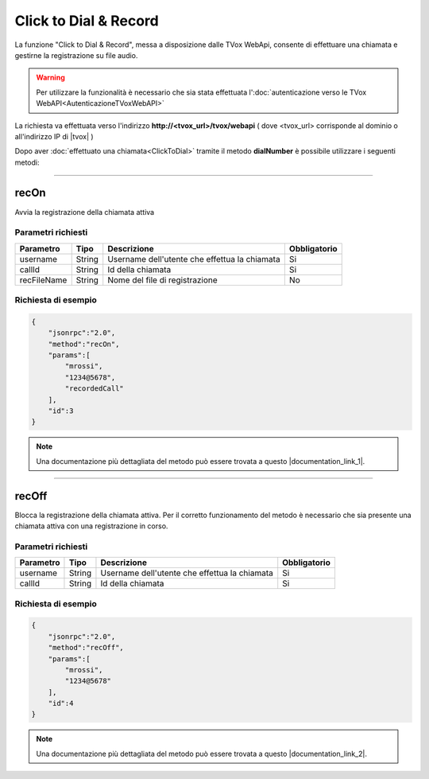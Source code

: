 ======================
Click to Dial & Record
======================

La funzione "Click to Dial & Record", messa a disposizione dalle TVox WebApi, consente di effettuare una chiamata e gestirne la registrazione su file audio.

.. warning:: Per utilizzare la funzionalità è necessario che sia stata effettuata l':doc:`autenticazione verso le TVox WebAPI<AutenticazioneTVoxWebAPI>`

La richiesta va effettuata verso l'indirizzo **http://<tvox_url>/tvox/webapi** 
( dove <tvox_url> corrisponde al dominio o all'indirizzo IP di |tvox| )

Dopo aver :doc:`effettuato una chiamata<ClickToDial>` tramite il metodo **dialNumber** è possibile utilizzare i seguenti metodi:

----

recOn
=====
Avvia la registrazione della chiamata attiva

Parametri richiesti
-------------------

+-------------+--------+-----------------------------------------------+--------------+
| Parametro   | Tipo   | Descrizione                                   | Obbligatorio |
+=============+========+===============================================+==============+
| username    | String | Username dell'utente che effettua la chiamata | Si           |
+-------------+--------+-----------------------------------------------+--------------+
| callId      | String | Id della chiamata                             | Si           |
+-------------+--------+-----------------------------------------------+--------------+
| recFileName | String | Nome del file di registrazione                | No           |
+-------------+--------+-----------------------------------------------+--------------+


Richiesta di esempio
--------------------

.. code-block:: JSON

    {
        "jsonrpc":"2.0",
        "method":"recOn",
        "params":[
            "mrossi",
            "1234@5678",
            "recordedCall"
        ],
        "id":3
    }

.. note:: Una documentazione più dettagliata del metodo può essere trovata a questo |documentation_link_1|.


.. |documentation_link_1| raw:: html

    <a href="https://documenter.getpostman.com/view/805183/tvox-webapi-demo/RVfvFXDA#d9bb6d61-1bee-2fbf-9868-939d980e3806" target="_blank">link</a>


----

recOff
======

Blocca la registrazione della chiamata attiva. Per il corretto funzionamento del metodo è necessario che sia presente una chiamata attiva con una registrazione in corso.

Parametri richiesti
-------------------

+-------------+------------+-----------------------------------------------+--------------+
| Parametro   | Tipo       | Descrizione                                   | Obbligatorio |
+=============+============+===============================================+==============+
| username    | String     | Username dell'utente che effettua la chiamata | Si           |
+-------------+------------+-----------------------------------------------+--------------+
| callId      | String     | Id della chiamata                             | Si           |
+-------------+------------+-----------------------------------------------+--------------+

Richiesta di esempio
--------------------

.. code-block:: JSON

    {
        "jsonrpc":"2.0",
        "method":"recOff",
        "params":[
            "mrossi",
            "1234@5678"
        ],
        "id":4
    }

.. note:: Una documentazione più dettagliata del metodo può essere trovata a questo |documentation_link_2|.


.. |documentation_link_2| raw:: html

    <a href="https://documenter.getpostman.com/view/805183/tvox-webapi-demo/RVfvFXDA#f702d5ac-cf26-88fd-b641-750d7898e4b3" target="_blank">link</a>